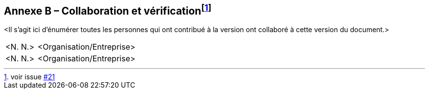 == Annexe B – Collaboration et vérification{empty}footnote:[voir issue https://github.com/MediaComem/eCH-0056/issues/21[#21]]

<Il s'agit ici d'énumérer toutes les personnes qui ont contribué à la version
ont collaboré à cette version du document.>

[width="100%",cols="24%,76%",]
|===
|<N. N.> |<Organisation/Entreprise>
|<N. N.> |<Organisation/Entreprise>
|===
